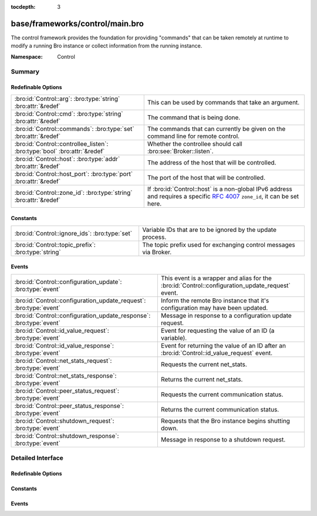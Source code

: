 :tocdepth: 3

base/frameworks/control/main.bro
================================
.. bro:namespace:: Control

The control framework provides the foundation for providing "commands"
that can be taken remotely at runtime to modify a running Bro instance
or collect information from the running instance.

:Namespace: Control

Summary
~~~~~~~
Redefinable Options
###################
========================================================================= ================================================================
:bro:id:`Control::arg`: :bro:type:`string` :bro:attr:`&redef`             This can be used by commands that take an argument.
:bro:id:`Control::cmd`: :bro:type:`string` :bro:attr:`&redef`             The command that is being done.
:bro:id:`Control::commands`: :bro:type:`set` :bro:attr:`&redef`           The commands that can currently be given on the command line for
                                                                          remote control.
:bro:id:`Control::controllee_listen`: :bro:type:`bool` :bro:attr:`&redef` Whether the controllee should call :bro:see:`Broker::listen`.
:bro:id:`Control::host`: :bro:type:`addr` :bro:attr:`&redef`              The address of the host that will be controlled.
:bro:id:`Control::host_port`: :bro:type:`port` :bro:attr:`&redef`         The port of the host that will be controlled.
:bro:id:`Control::zone_id`: :bro:type:`string` :bro:attr:`&redef`         If :bro:id:`Control::host` is a non-global IPv6 address and
                                                                          requires a specific :rfc:`4007` ``zone_id``, it can be set here.
========================================================================= ================================================================

Constants
#########
=================================================== =================================================================
:bro:id:`Control::ignore_ids`: :bro:type:`set`      Variable IDs that are to be ignored by the update process.
:bro:id:`Control::topic_prefix`: :bro:type:`string` The topic prefix used for exchanging control messages via Broker.
=================================================== =================================================================

Events
######
=================================================================== ====================================================================
:bro:id:`Control::configuration_update`: :bro:type:`event`          This event is a wrapper and alias for the
                                                                    :bro:id:`Control::configuration_update_request` event.
:bro:id:`Control::configuration_update_request`: :bro:type:`event`  Inform the remote Bro instance that it's configuration may have been
                                                                    updated.
:bro:id:`Control::configuration_update_response`: :bro:type:`event` Message in response to a configuration update request.
:bro:id:`Control::id_value_request`: :bro:type:`event`              Event for requesting the value of an ID (a variable).
:bro:id:`Control::id_value_response`: :bro:type:`event`             Event for returning the value of an ID after an
                                                                    :bro:id:`Control::id_value_request` event.
:bro:id:`Control::net_stats_request`: :bro:type:`event`             Requests the current net_stats.
:bro:id:`Control::net_stats_response`: :bro:type:`event`            Returns the current net_stats.
:bro:id:`Control::peer_status_request`: :bro:type:`event`           Requests the current communication status.
:bro:id:`Control::peer_status_response`: :bro:type:`event`          Returns the current communication status.
:bro:id:`Control::shutdown_request`: :bro:type:`event`              Requests that the Bro instance begins shutting down.
:bro:id:`Control::shutdown_response`: :bro:type:`event`             Message in response to a shutdown request.
=================================================================== ====================================================================


Detailed Interface
~~~~~~~~~~~~~~~~~~
Redefinable Options
###################
.. bro:id:: Control::arg

   :Type: :bro:type:`string`
   :Attributes: :bro:attr:`&redef`
   :Default: ``""``

   This can be used by commands that take an argument.

.. bro:id:: Control::cmd

   :Type: :bro:type:`string`
   :Attributes: :bro:attr:`&redef`
   :Default: ``""``

   The command that is being done.  It's typically set on the
   command line.

.. bro:id:: Control::commands

   :Type: :bro:type:`set` [:bro:type:`string`]
   :Attributes: :bro:attr:`&redef`
   :Default:

   ::

      {
         "shutdown",
         "id_value",
         "net_stats",
         "peer_status",
         "configuration_update"
      }

   The commands that can currently be given on the command line for
   remote control.

.. bro:id:: Control::controllee_listen

   :Type: :bro:type:`bool`
   :Attributes: :bro:attr:`&redef`
   :Default: ``T``

   Whether the controllee should call :bro:see:`Broker::listen`.
   In a cluster, this isn't needed since the setup process calls it.

.. bro:id:: Control::host

   :Type: :bro:type:`addr`
   :Attributes: :bro:attr:`&redef`
   :Default: ``0.0.0.0``

   The address of the host that will be controlled.

.. bro:id:: Control::host_port

   :Type: :bro:type:`port`
   :Attributes: :bro:attr:`&redef`
   :Default: ``0/tcp``

   The port of the host that will be controlled.

.. bro:id:: Control::zone_id

   :Type: :bro:type:`string`
   :Attributes: :bro:attr:`&redef`
   :Default: ``""``

   If :bro:id:`Control::host` is a non-global IPv6 address and
   requires a specific :rfc:`4007` ``zone_id``, it can be set here.

Constants
#########
.. bro:id:: Control::ignore_ids

   :Type: :bro:type:`set` [:bro:type:`string`]
   :Default: ``{}``

   Variable IDs that are to be ignored by the update process.

.. bro:id:: Control::topic_prefix

   :Type: :bro:type:`string`
   :Default: ``"bro/control"``

   The topic prefix used for exchanging control messages via Broker.

Events
######
.. bro:id:: Control::configuration_update

   :Type: :bro:type:`event` ()

   This event is a wrapper and alias for the
   :bro:id:`Control::configuration_update_request` event.
   This event is also a primary hooking point for the control framework.

.. bro:id:: Control::configuration_update_request

   :Type: :bro:type:`event` ()

   Inform the remote Bro instance that it's configuration may have been
   updated.

.. bro:id:: Control::configuration_update_response

   :Type: :bro:type:`event` ()

   Message in response to a configuration update request.

.. bro:id:: Control::id_value_request

   :Type: :bro:type:`event` (id: :bro:type:`string`)

   Event for requesting the value of an ID (a variable).

.. bro:id:: Control::id_value_response

   :Type: :bro:type:`event` (id: :bro:type:`string`, val: :bro:type:`string`)

   Event for returning the value of an ID after an
   :bro:id:`Control::id_value_request` event.

.. bro:id:: Control::net_stats_request

   :Type: :bro:type:`event` ()

   Requests the current net_stats.

.. bro:id:: Control::net_stats_response

   :Type: :bro:type:`event` (s: :bro:type:`string`)

   Returns the current net_stats.

.. bro:id:: Control::peer_status_request

   :Type: :bro:type:`event` ()

   Requests the current communication status.

.. bro:id:: Control::peer_status_response

   :Type: :bro:type:`event` (s: :bro:type:`string`)

   Returns the current communication status.

.. bro:id:: Control::shutdown_request

   :Type: :bro:type:`event` ()

   Requests that the Bro instance begins shutting down.

.. bro:id:: Control::shutdown_response

   :Type: :bro:type:`event` ()

   Message in response to a shutdown request.


